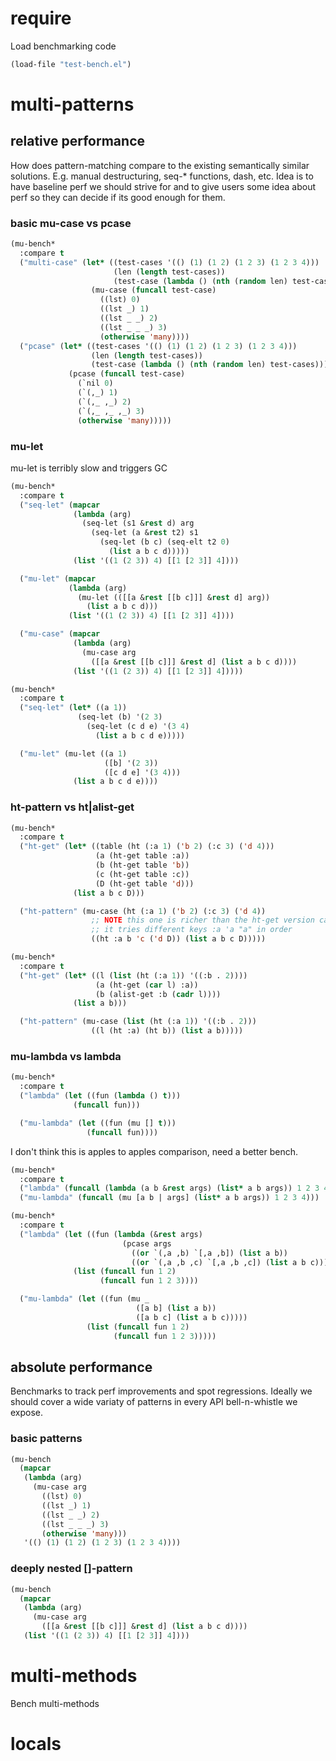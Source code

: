 
#+PROPERTY: header-args :results table raw prepend value :cache no

* require

Load benchmarking code

#+begin_src emacs-lisp :results output silent
(load-file "test-bench.el")
#+end_src

* multi-patterns

** relative performance

How does pattern-matching compare to the existing semantically similar solutions.
E.g. manual destructuring, seq-* functions, dash, etc. Idea is to have baseline
perf we should strive for and to give users some idea about perf so they can
decide if its good enough for them.

*** basic mu-case vs pcase

#+begin_src emacs-lisp
  (mu-bench*
    :compare t
    ("multi-case" (let* ((test-cases '(() (1) (1 2) (1 2 3) (1 2 3 4)))
                         (len (length test-cases))
                         (test-case (lambda () (nth (random len) test-cases))))
                    (mu-case (funcall test-case)
                      ((lst) 0)
                      ((lst _) 1)
                      ((lst _ _) 2)
                      ((lst _ _ _) 3)
                      (otherwise 'many))))
    ("pcase" (let* ((test-cases '(() (1) (1 2) (1 2 3) (1 2 3 4)))
                    (len (length test-cases))
                    (test-case (lambda () (nth (random len) test-cases))))
               (pcase (funcall test-case)
                 (`nil 0)
                 (`(,_) 1)
                 (`(,_ ,_) 2)
                 (`(,_ ,_ ,_) 3)
                 (otherwise 'many)))))
#+end_src

#+RESULTS:
| Form       | x slower | Total time | GCs | GC time | Timestamp                |
|------------+----------+------------+-----+---------+--------------------------|
| pcase      |     1.00 |   0.001325 |   0 |     0.0 | Thu Dec 27 08:41:01 2018 |
| multi-case |     1.56 |   0.002069 |   0 |     0.0 | Thu Dec 27 08:41:01 2018 |

*** mu-let

mu-let is terribly slow and triggers GC

#+begin_src emacs-lisp
  (mu-bench*
    :compare t
    ("seq-let" (mapcar
                (lambda (arg)
                  (seq-let (s1 &rest d) arg
                    (seq-let (a &rest t2) s1
                      (seq-let (b c) (seq-elt t2 0)
                        (list a b c d)))))
                (list '((1 (2 3)) 4) [[1 [2 3]] 4])))

    ("mu-let" (mapcar
               (lambda (arg)
                 (mu-let (([[a &rest [[b c]]] &rest d] arg))
                   (list a b c d)))
               (list '((1 (2 3)) 4) [[1 [2 3]] 4])))

    ("mu-case" (mapcar
                (lambda (arg)
                  (mu-case arg
                    ([[a &rest [[b c]]] &rest d] (list a b c d))))
                (list '((1 (2 3)) 4) [[1 [2 3]] 4]))))
#+end_src

#+RESULTS:
| Form    | x slower | Total time | GCs |  GC time | Timestamp                |
|---------+----------+------------+-----+----------+--------------------------|
| seq-let |     1.00 |   0.031043 |   0 | 0.000000 | Thu Dec 27 08:44:16 2018 |
| mu-case |     8.04 |   0.249537 |   0 | 0.000000 | Thu Dec 27 08:44:16 2018 |
| mu-let  |    20.46 |   0.635143 |   1 | 0.099905 | Thu Dec 27 08:44:16 2018 |


#+begin_src emacs-lisp
  (mu-bench*
    :compare t
    ("seq-let" (let* ((a 1))
                 (seq-let (b) '(2 3)
                   (seq-let (c d e) '(3 4)
                     (list a b c d e)))))

    ("mu-let" (mu-let ((a 1)
                       ([b] '(2 3))
                       ([c d e] '(3 4)))
                (list a b c d e))))
#+end_src

#+RESULTS:
| Form    | x slower | Total time | GCs |  GC time | Timestamp                |
|---------+----------+------------+-----+----------+--------------------------|
| seq-let |     1.00 |   0.005221 |   0 | 0.000000 | Thu Dec 27 08:45:38 2018 |
| mu-let  |    44.47 |   0.232198 |   0 | 0.000000 | Thu Dec 27 08:45:38 2018 |

*** ht-pattern vs ht|alist-get

#+begin_src emacs-lisp
  (mu-bench*
    :compare t
    ("ht-get" (let* ((table (ht (:a 1) ('b 2) (:c 3) ('d 4)))
                     (a (ht-get table :a))
                     (b (ht-get table 'b))
                     (c (ht-get table :c))
                     (D (ht-get table 'd)))
                (list a b c D)))

    ("ht-pattern" (mu-case (ht (:a 1) ('b 2) (:c 3) ('d 4))
                    ;; NOTE this one is richer than the ht-get version cause
                    ;; it tries different keys :a 'a "a" in order
                    ((ht :a b 'c ('d D)) (list a b c D)))))
#+end_src

#+RESULTS:
| Form       | x slower | Total time | GCs |  GC time | Timestamp                |
|------------+----------+------------+-----+----------+--------------------------|
| ht-pattern |     1.00 |   0.130536 |   1 | 0.095632 | Thu Dec 27 08:46:47 2018 |
| ht-get     |     1.05 |   0.137433 |   1 | 0.101954 | Thu Dec 27 08:46:47 2018 |


#+begin_src emacs-lisp
  (mu-bench*
    :compare t
    ("ht-get" (let* ((l (list (ht (:a 1)) '((:b . 2))))
                     (a (ht-get (car l) :a))
                     (b (alist-get :b (cadr l))))
                (list a b)))

    ("ht-pattern" (mu-case (list (ht (:a 1)) '((:b . 2)))
                    ((l (ht :a) (ht b)) (list a b)))))
#+end_src

#+RESULTS:
| Form       | x slower | Total time | GCs |  GC time | Timestamp                |
|------------+----------+------------+-----+----------+--------------------------|
| ht-get     |     1.00 |   0.118207 |   1 | 0.096840 | Thu Dec 27 08:47:22 2018 |
| ht-pattern |     1.07 |   0.126853 |   1 | 0.102074 | Thu Dec 27 08:47:22 2018 |

*** mu-lambda vs lambda

#+begin_src emacs-lisp
  (mu-bench*
    :compare t
    ("lambda" (let ((fun (lambda () t)))
                (funcall fun)))

    ("mu-lambda" (let ((fun (mu [] t)))
                   (funcall fun))))
#+end_src

#+RESULTS:
| Form      | x slower | Total time | GCs |  GC time | Timestamp                |
|-----------+----------+------------+-----+----------+--------------------------|
| lambda    |     1.00 |   0.000499 |   0 | 0.000000 | Thu Dec 27 08:48:50 2018 |
| mu-lambda |     1.22 |   0.000609 |   0 | 0.000000 | Thu Dec 27 08:48:50 2018 |

I don't think this is apples to apples comparison, need a better bench.

#+begin_src emacs-lisp
  (mu-bench*
    :compare t
    ("lambda" (funcall (lambda (a b &rest args) (list* a b args)) 1 2 3 4))
    ("mu-lambda" (funcall (mu [a b | args] (list* a b args)) 1 2 3 4)))
#+end_src

#+RESULTS:
| Form      | x slower | Total time | GCs |  GC time | Timestamp                |
|-----------+----------+------------+-----+----------+--------------------------|
| lambda    |     1.00 |   0.000718 |   0 | 0.000000 | Thu Dec 27 08:49:00 2018 |
| mu-lambda |   161.32 |   0.115828 |   0 | 0.000000 | Thu Dec 27 08:49:00 2018 |

#+begin_src emacs-lisp
  (mu-bench*
    :compare t
    ("lambda" (let ((fun (lambda (&rest args)
                           (pcase args
                             ((or `(,a ,b) `[,a ,b]) (list a b))
                             ((or `(,a ,b ,c) `[,a ,b ,c]) (list a b c))))))
                (list (funcall fun 1 2)
                      (funcall fun 1 2 3))))

    ("mu-lambda" (let ((fun (mu _
                              ([a b] (list a b))
                              ([a b c] (list a b c)))))
                   (list (funcall fun 1 2)
                         (funcall fun 1 2 3)))))
#+end_src

#+RESULTS:
| Form      | x slower | Total time | GCs |  GC time | Timestamp                |
|-----------+----------+------------+-----+----------+--------------------------|
| mu-lambda |     1.00 |   0.003443 |   0 | 0.000000 | Thu Dec 27 08:50:05 2018 |
| lambda    |     1.01 |   0.003485 |   0 | 0.000000 | Thu Dec 27 08:50:05 2018 |

** absolute performance

Benchmarks to track perf improvements and spot regressions. Ideally we should cover a wide variaty of patterns in every API bell-n-whistle we expose.

*** basic patterns

#+begin_src emacs-lisp
  (mu-bench
    (mapcar
     (lambda (arg)
       (mu-case arg
         ((lst) 0)
         ((lst _) 1)
         ((lst _ _) 2)
         ((lst _ _ _) 3)
         (otherwise 'many)))
     '(() (1) (1 2) (1 2 3) (1 2 3 4))))
#+end_src

#+RESULTS:
| Total time | GCs | GC time | Timestamp                |
|------------+-----+---------+--------------------------|
|   0.007033 |   0 |     0.0 | Thu Dec 27 08:50:55 2018 |

*** deeply nested []-pattern

#+begin_src emacs-lisp
(mu-bench
  (mapcar
   (lambda (arg)
     (mu-case arg
       ([[a &rest [[b c]]] &rest d] (list a b c d))))
   (list '((1 (2 3)) 4) [[1 [2 3]] 4])))
#+end_src

#+RESULTS:
| Total time | GCs | GC time | Timestamp                |
|------------+-----+---------+--------------------------|
|   0.255855 |   0 |     0.0 | Thu Dec 27 08:51:25 2018 |


* multi-methods

Bench multi-methods

* locals

# Local Variables:
# org-confirm-babel-evaluate: nil
# End:

